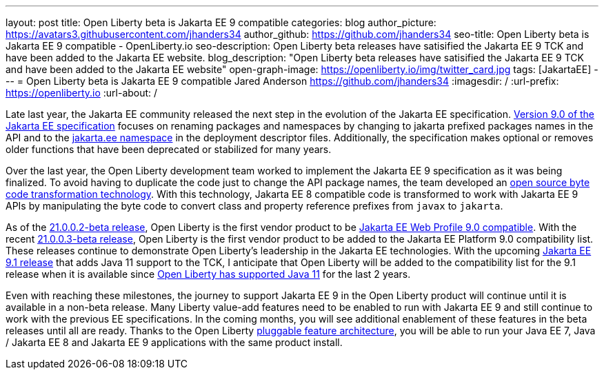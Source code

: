 ---
layout: post
title: Open Liberty beta is Jakarta EE 9 compatible
categories: blog
author_picture: https://avatars3.githubusercontent.com/jhanders34
author_github: https://github.com/jhanders34
seo-title: Open Liberty beta is Jakarta EE 9 compatible - OpenLiberty.io
seo-description: Open Liberty beta releases have satisified the Jakarta EE 9 TCK and have been added to the Jakarta EE website.
blog_description: "Open Liberty beta releases have satisified the Jakarta EE 9 TCK and have been added to the Jakarta EE website"
open-graph-image: https://openliberty.io/img/twitter_card.jpg
tags: [JakartaEE]
---
= Open Liberty beta is Jakarta EE 9 compatible
Jared Anderson <https://github.com/jhanders34>
:imagesdir: /
:url-prefix: https://openliberty.io
:url-about: /
//Blank line here is necessary before starting the body of the post.

Late last year, the Jakarta EE community released the next step in the evolution of the Jakarta EE specification.  link:https://jakarta.ee/specifications/platform/9/jakarta-platform-spec-9.html[Version 9.0 of the Jakarta EE specification] focuses on renaming packages and namespaces by changing to jakarta prefixed packages names in the API and to the link:https://jakarta.ee/xml/ns/jakartaee/[jakarta.ee namespace] in the deployment descriptor files.  Additionally, the specification makes optional or removes older functions that have been deprecated or stabilized for many years.

Over the last year, the Open Liberty development team worked to implement the Jakarta EE 9 specification as it was being finalized.  To avoid having to duplicate the code just to change the API package names, the team developed an link:https://projects.eclipse.org/projects/technology.transformer[open source byte code transformation technology].  With this technology, Jakarta EE 8 compatible code is transformed to work with Jakarta EE 9 APIs by manipulating the byte code to convert class and property reference prefixes from `javax` to `jakarta`.

As of the link:{url-prefix}/blog/2021/01/26/ee9-messaging-security-21002-beta.html[21.0.0.2-beta release], Open Liberty is the first vendor product to be link:https://jakarta.ee/compatibility/#tab-9[Jakarta EE Web Profile 9.0 compatible].  With the recent link:{url-prefix}/blog/2021/02/19/mpcontextpropagation-requesttiming-21003-beta.html[21.0.0.3-beta release], Open Liberty is the first vendor product to be added to the Jakarta EE Platform 9.0 compatibility list.  These releases continue to demonstrate Open Liberty's leadership in the Jakarta EE technologies.  With the upcoming link:https://jakarta.ee/specifications/platform/9.1/[Jakarta EE 9.1 release] that adds Java 11 support to the TCK, I anticipate that Open Liberty will be added to the compatibility list for the 9.1 release when it is available since link:{url-prefix}/blog/2019/02/06/java-11.html[Open Liberty has supported Java 11] for the last 2 years.

Even with reaching these milestones, the journey to support Jakarta EE 9 in the Open Liberty product will continue until it is available in a non-beta release.  Many Liberty value-add features need to be enabled to run with Jakarta EE 9 and still continue to work with the previous EE specifications.  In the coming months, you will see additional enablement of these features in the beta releases until all are ready.  Thanks to the Open Liberty link:https://www.openliberty.io/docs/latest/zero-migration-architecture.html#_open_liberty_features[pluggable feature architecture], you will be able to run your Java EE 7, Java / Jakarta EE 8 and Jakarta EE 9 applications with the same product install.

